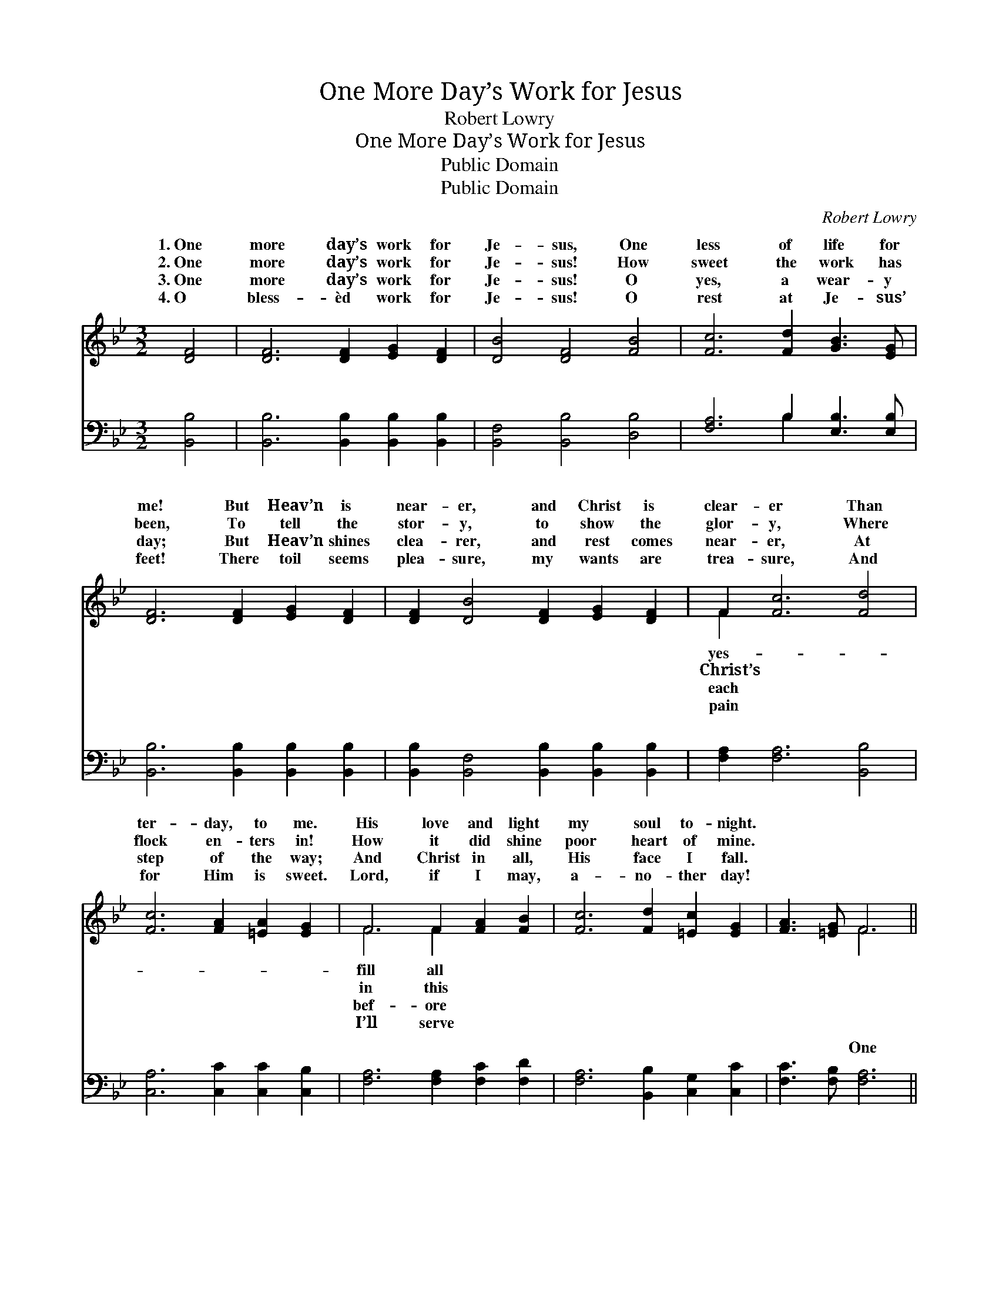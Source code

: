 X:1
T:One More Day’s Work for Jesus
T:Robert Lowry
T:One More Day’s Work for Jesus
T:Public Domain
T:Public Domain
C:Robert Lowry
Z:Public Domain
%%score ( 1 2 ) ( 3 4 )
L:1/8
M:3/2
K:Bb
V:1 treble 
V:2 treble 
V:3 bass 
V:4 bass 
V:1
 [DF]4 | [DF]6 [DF]2 [EG]2 [DF]2 | [DB]4 [DF]4 [FB]4 | [Fc]6 [Fd]2 [GB]3 [EG] | %4
w: 1.~One|more day’s work for|Je- sus, One|less of life for|
w: 2.~One|more day’s work for|Je- sus! How|sweet the work has|
w: 3.~One|more day’s work for|Je- sus! O|yes, a wear- y|
w: 4.~O|bless- èd work for|Je- sus! O|rest at Je- sus’|
 [DF]6 [DF]2 [EG]2 [DF]2 | [DF]2 [DB]4 [DF]2 [EG]2 [DF]2 | F2 [Fc]6 [Fd]4 | %7
w: me! But Heav’n is|near- er, and Christ is|clear- er Than|
w: been, To tell the|stor- y, to show the|glor- y, Where|
w: day; But Heav’n shines|clea- rer, and rest comes|near- er, At|
w: feet! There toil seems|plea- sure, my wants are|trea- sure, And|
 [Fc]6 [FA]2 [=EA]2 [EG]2 | F6 F2 [FA]2 [FB]2 | [Fc]6 [Fd]2 [=Ec]2 [EG]2 | [FA]3 [=EG] F6 || %11
w: ter- day, to me.|His love and light|my soul to- night.||
w: flock en- ters in!|How it did shine|poor heart of mine.||
w: step of the way;|And Christ in all,|His face I fall.||
w: for Him is sweet.|Lord, if I may,|a- no- ther day!||
"^Refrain" [EF]2 | [DF]6 [DF]2 [EG]2 [DF]2 | [DF]2 [DB]6 z2 [DF]2 | [EF]6 [EF]2 [EG]2 [EF]2 | %15
w: ||||
w: ||||
w: ||||
w: ||||
 [EF]2 [Ec]6 z2 F2 | [Fd]6 [Fd]2 [Fc]2 [FB]2 | [EG]2 [GB]6 z2 [EG]2 | [CF]6 F2 [EG]2 [EF]2 | %19
w: ||||
w: ||||
w: ||||
w: ||||
 [DB]8 |] %20
w: |
w: |
w: |
w: |
V:2
 x4 | x12 | x12 | x12 | x12 | x12 | F2 x10 | x12 | F6 F2 x4 | x12 | x4 F6 || x2 | x12 | x12 | x12 | %15
w: ||||||yes-||fill all|||||||
w: ||||||Christ’s||in this|||||||
w: ||||||each||bef- ore|||||||
w: ||||||pain||I’ll serve|||||||
 x10 F2 | x12 | x12 | x6 F2 x4 | x8 |] %20
w: |||||
w: |||||
w: |||||
w: |||||
V:3
 [B,,B,]4 | [B,,B,]6 [B,,B,]2 [B,,B,]2 [B,,B,]2 | [B,,F,]4 [B,,B,]4 [D,B,]4 | %3
w: ~|~ ~ ~ ~|~ ~ ~|
 [F,A,]6 B,2 [E,B,]3 [E,B,] | [B,,B,]6 [B,,B,]2 [B,,B,]2 [B,,B,]2 | %5
w: ~ ~ ~ ~|~ ~ ~ ~|
 [B,,B,]2 [B,,F,]4 [B,,B,]2 [B,,B,]2 [B,,B,]2 | [F,A,]2 [F,A,]6 [B,,B,]4 | %7
w: ~ ~ ~ ~ ~|~ ~ ~|
 [C,A,]6 [C,C]2 [C,C]2 [C,B,]2 | [F,A,]6 [F,A,]2 [F,C]2 [F,D]2 | [F,A,]6 [B,,B,]2 [C,G,]2 [C,C]2 | %10
w: ~ ~ ~ ~|~ ~ ~ ~|~ ~ ~ ~|
 [F,C]3 [F,B,] [F,A,]6 || [F,A,]2 | [B,,B,]6 [B,,B,]2 [B,,B,]2 [B,,B,]2 | %13
w: ~ ~ One|more|day’s work for Je-|
 [B,,B,]2 [B,,F,]6 z2 [B,,B,]2 | [F,A,]6 [F,A,]2 [F,B,]2 [F,A,]2 | [F,A,]2 [F,A,]6 z2 [F,A,]2 | %16
w: sus, One more|day’s work for Je-|sus, One more|
 [B,,B,]6 [B,,B,]2 [C,A,]2 [D,B,]2 | [E,B,]2 [E,B,]6 z2 [E,B,]2 | [F,A,]6 [D,B,]2 [E,B,]2 [F,A,]2 | %19
w: day’s work for Je-|sus, One less|of life for me!|
 [B,,B,]8 |] %20
w: |
V:4
 x4 | x12 | x12 | x6 B,2 x4 | x12 | x12 | x12 | x12 | x12 | x12 | x10 || x2 | x12 | x12 | x12 | %15
w: |||~||||||||||||
 x12 | x12 | x12 | x12 | x8 |] %20
w: |||||


